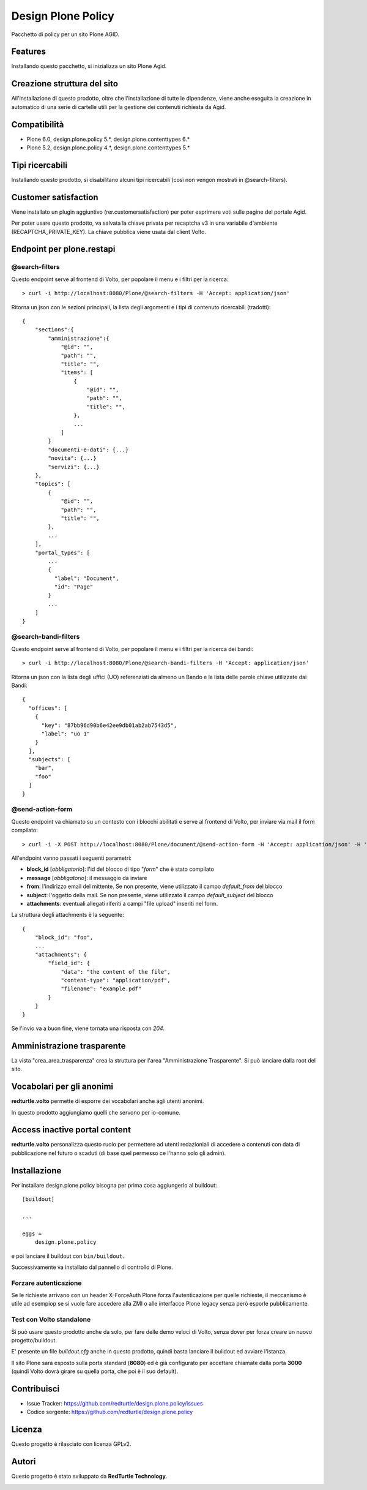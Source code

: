 ===================
Design Plone Policy
===================

Pacchetto di policy per un sito Plone AGID.

.. image:: https://img.shields.io/pypi/v/design.plone.policy.svg
    :target: https://pypi.org/project/design.plone.policy/
    :alt: Latest Version

.. image:: https://img.shields.io/pypi/pyversions/design.plone.policy.svg?style=plastic
    :target: https://pypi.org/project/design.plone.policy/
    :alt: Supported - Python Versions

.. image:: https://img.shields.io/pypi/dm/design.plone.policy.svg
    :target: https://pypi.org/project/design.plone.policy/
    :alt: Number of PyPI downloads

.. image:: https://img.shields.io/pypi/l/design.plone.policy.svg
    :target: https://pypi.org/project/design.plone.policy/
    :alt: License

.. image:: https://github.com/RedTurtle/design.plone.policy/actions/workflows/test.yml/badge.svg
    :target: https://github.com/RedTurtle/design.plone.policy/actions
    :alt: Tests

.. image:: https://coveralls.io/repos/github/RedTurtle/design.plone.policy/badge.svg?branch=main
    :target: https://coveralls.io/github/RedTurtle/design.plone.policy?branch=main
    :alt: Coverage

Features
========

Installando questo pacchetto, si inizializza un sito Plone Agid.

Creazione struttura del sito
============================

All'installazione di questo prodotto, oltre che l'installazione di tutte le dipendenze,
viene anche eseguita la creazione in automatico di una serie di cartelle utili per la
gestione dei contenuti richiesta da Agid.

Compatibilità
=============

* Plone 6.0, design.plone.policy 5.*, design.plone.contenttypes 6.*
* Plone 5.2, design.plone.policy 4.*, design.plone.contenttypes 5.*

Tipi ricercabili
================

Installando questo prodotto, si disabilitano alcuni tipi ricercabili (così non vengon mostrati in @search-filters).


Customer satisfaction
=====================

Viene installato un plugin aggiuntivo (rer.customersatisfaction) per poter esprimere voti sulle pagine del portale Agid.

Per poter usare questo prodotto, va salvata la chiave privata per recaptcha v3 in una variabile d'ambiente (RECAPTCHA_PRIVATE_KEY).
La chiave pubblica viene usata dal client Volto.


Endpoint per plone.restapi
==========================

@search-filters
---------------

Questo endpoint serve al frontend di Volto, per popolare il menu e i filtri per la ricerca::

    > curl -i http://localhost:8080/Plone/@search-filters -H 'Accept: application/json'

Ritorna un json con le sezioni principali, la lista degli argomenti e i tipi di contenuto ricercabili (tradotti)::

    {
        "sections":{
            "amministrazione":{
                "@id": "",
                "path": "",
                "title": "",
                "items": [
                    {
                        "@id": "",
                        "path": "",
                        "title": "",
                    },
                    ...
                ]
            }
            "documenti-e-dati": {...}
            "novita": {...}
            "servizi": {...}
        },
        "topics": [
            {
                "@id": "",
                "path": "",
                "title": "",
            },
            ...
        ],
        "portal_types": [
            ...
            {
              "label": "Document",
              "id": "Page"
            }
            ...
        ]
    }

@search-bandi-filters
---------------------

Questo endpoint serve al frontend di Volto, per popolare il menu e i filtri per la ricerca dei bandi::

    > curl -i http://localhost:8080/Plone/@search-bandi-filters -H 'Accept: application/json'

Ritorna un json con la lista degli uffici (UO) referenziati da almeno un Bando e la lista delle parole chiave utilizzate dai Bandi::

    {
      "offices": [
        {
          "key": "87bb96d90b6e42ee9db01ab2ab7543d5",
          "label": "uo 1"
        }
      ],
      "subjects": [
        "bar",
        "foo"
      ]
    }

@send-action-form
-----------------

Questo endpoint va chiamato su un contesto con i blocchi abilitati e
serve al frontend di Volto, per inviare via mail il form compilato::

    > curl -i -X POST http://localhost:8080/Plone/document/@send-action-form -H 'Accept: application/json' -H 'Content-Type: application/json' --data-raw '{"from": "john@doe.com", "message": "Just want to say hi.", "block_id": "123456"}'

All'endpoint vanno passati i seguenti parametri:

- **block_id** [*obbligatorio*]: l'id del blocco di tipo "*form*" che è stato compilato
- **message** [*obbligatorio*]: il messaggio da inviare
- **from**: l'indirizzo email del mittente. Se non presente, viene utilizzato il campo *default_from* del blocco
- **subject**: l'oggetto della mail. Se non presente, viene utilizzato il campo *default_subject* del blocco
- **attachments**: eventuali allegati riferiti a campi "file upload" inseriti nel form.

La struttura degli attachments è la seguente::

    {
        "block_id": "foo",
        ...
        "attachments": {
            "field_id": {
                "data": "the content of the file",
                "content-type": "application/pdf",
                "filename": "example.pdf"
            }
        }
    }

Se l'invio va a buon fine, viene tornata una risposta con `204`.

Amministrazione trasparente
===========================

La vista "crea_area_trasparenza" crea la struttura per l'area "Amministrazione Trasparente".
Si può lanciare dalla root del sito.


Vocabolari per gli anonimi
==========================

**redturtle.volto** permette di esporre dei vocabolari anche agli utenti anonimi.

In questo prodotto aggiungiamo quelli che servono per io-comune.


Access inactive portal content
==============================

**redturtle.volto** personalizza questo ruolo per permettere ad utenti redazioniali di accedere a contenuti
con data di pubblicazione nel futuro o scaduti (di base quel permesso ce l'hanno solo gli admin).


Installazione
=============

Per installare design.plone.policy bisogna per prima cosa aggiungerlo al buildout::

    [buildout]

    ...

    eggs =
        design.plone.policy


e poi lanciare il buildout con ``bin/buildout``.

Successivamente va installato dal pannello di controllo di Plone.

Forzare autenticazione
----------------------

Se le richieste arrivano con un header X-ForceAuth Plone forza l'autenticazione per quelle richieste,
il meccanismo è utile ad esempiop se si vuole fare accedere alla ZMI o alle interfacce Plone legacy
senza però esporle pubblicamente.


Test con Volto standalone
-------------------------

Si può usare questo prodotto anche da solo, per fare delle demo veloci di Volto, senza
dover per forza creare un nuovo progetto/buildout.

E' presente un file `buildout.cfg` anche in questo prodotto, quindi basta lanciare il buildout ed avviare l'istanza.

Il sito Plone sarà esposto sulla porta standard (**8080**) ed è già configurato per accettare chiamate dalla porta **3000**
(quindi Volto dovrà girare su quella porta, che poi è il suo default).


Contribuisci
============

- Issue Tracker: https://github.com/redturtle/design.plone.policy/issues
- Codice sorgente: https://github.com/redturtle/design.plone.policy


Licenza
=======

Questo progetto è rilasciato con licenza GPLv2.

Autori
======

Questo progetto è stato sviluppato da **RedTurtle Technology**.

.. image:: https://avatars1.githubusercontent.com/u/1087171?s=100&v=4
   :alt: RedTurtle Technology Site
   :target: http://www.redturtle.it/
